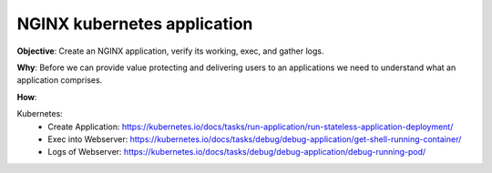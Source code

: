 NGINX kubernetes application
============================

**Objective**: Create an NGINX application, verify its working, exec, and gather logs.

**Why**: Before we can provide value protecting and delivering users to an applications we need to understand what an application comprises. 

**How**:

Kubernetes: 
  - Create Application: https://kubernetes.io/docs/tasks/run-application/run-stateless-application-deployment/
  - Exec into Webserver: https://kubernetes.io/docs/tasks/debug/debug-application/get-shell-running-container/
  - Logs of Webserver: https://kubernetes.io/docs/tasks/debug/debug-application/debug-running-pod/